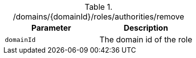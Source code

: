 .+/domains/{domainId}/roles/authorities/remove+
|===
|Parameter|Description

|`+domainId+`
|The domain id of the role

|===